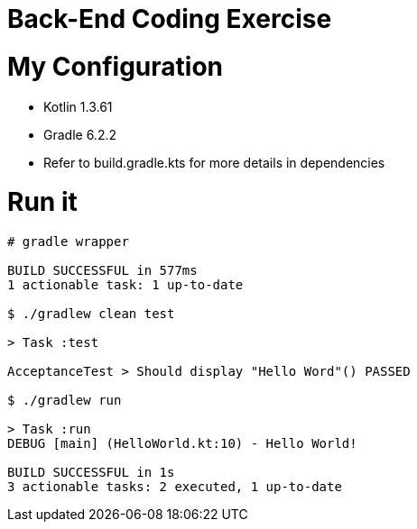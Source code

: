 = Back-End Coding Exercise

[#myconfiguration]
= My Configuration

* Kotlin 1.3.61
* Gradle 6.2.2
* Refer to build.gradle.kts for more details in dependencies

[#runit]
= Run it

[source sh]
----
# gradle wrapper

BUILD SUCCESSFUL in 577ms
1 actionable task: 1 up-to-date

$ ./gradlew clean test

> Task :test

AcceptanceTest > Should display "Hello Word"() PASSED

$ ./gradlew run

> Task :run
DEBUG [main] (HelloWorld.kt:10) - Hello World!

BUILD SUCCESSFUL in 1s
3 actionable tasks: 2 executed, 1 up-to-date
----
